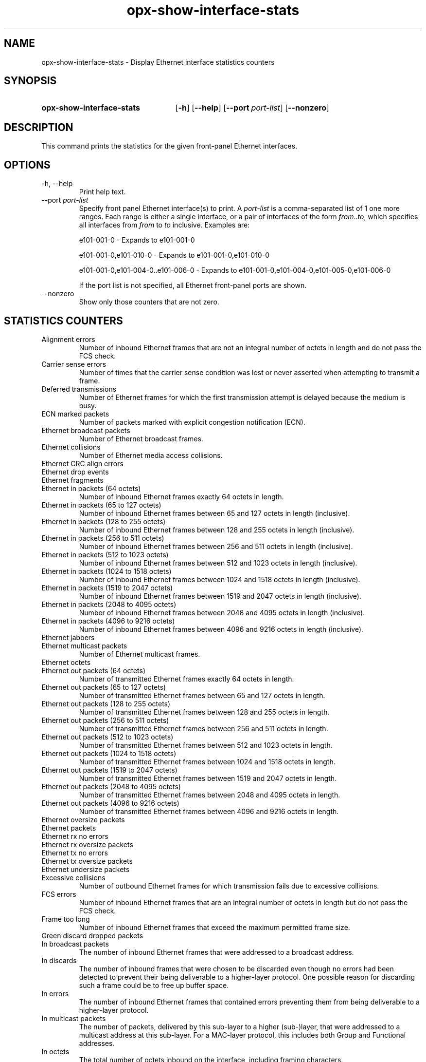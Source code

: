 .TH opx-show-interface-stats "1" "2018-11-20" OPX "OPX utilities"
.SH NAME
opx-show-interface-stats \- Display Ethernet interface statistics counters
.SH SYNOPSIS
.SY opx-show-interface-stats
.OP \-h
.OP \-\-help
.OP \-\-port port-list
.OP \-\-nonzero
.YS
.SH DESCRIPTION
This command prints the statistics for the given front-panel Ethernet interfaces.
.SH OPTIONS
.TP
\-h, \-\-help
Print help text.
.TP
--port \fIport-list\fR
Specify front panel Ethernet interface(s) to print.  A
.I port-list
is a comma-separated list of 1 one more ranges.  Each range is either a single interface, or a pair of interfaces of the form \fIfrom\fR..\fIto\fR, which specifies all interfaces from \fIfrom\fR to \fIto\fR inclusive.
Examples are:
.sp 1
e101-001-0 \- Expands to e101-001-0
.sp 1
e101-001-0,e101-010-0 \- Expands to e101-001-0,e101-010-0
.sp 1
e101-001-0,e101-004-0..e101-006-0 \- Expands to e101-001-0,e101-004-0,e101-005-0,e101-006-0
.sp 1
If the port list is not specified, all Ethernet front-panel ports are shown.
.TP
--nonzero
Show only those counters that are not zero.
.SH STATISTICS COUNTERS
.TP
Alignment errors
Number of inbound Ethernet frames that are not an integral number of octets in length and do not pass the FCS check.
.TP
Carrier sense errors
Number of times that the carrier sense condition was lost or never asserted when attempting to transmit a frame.
.TP
Deferred transmissions
Number of Ethernet frames for which the first transmission attempt is delayed because the medium is busy.
.TP
ECN marked packets
Number of packets marked with explicit congestion notification (ECN).
.TP
Ethernet broadcast packets
Number of Ethernet broadcast frames.
.TP
Ethernet collisions
Number of Ethernet media access collisions.
.TP
Ethernet CRC align errors

.TP
Ethernet drop events

.TP
Ethernet fragments

.TP
Ethernet in packets (64 octets)
Number of inbound Ethernet frames exactly 64 octets in length.
.TP
Ethernet in packets (65 to 127 octets)
Number of inbound Ethernet frames between 65 and 127 octets in length (inclusive).
.TP
Ethernet in packets (128 to 255 octets)
Number of inbound Ethernet frames between 128 and 255 octets in length (inclusive).
.TP
Ethernet in packets (256 to 511 octets)
Number of inbound Ethernet frames between 256 and 511 octets in length (inclusive).
.TP
Ethernet in packets (512 to 1023 octets)
Number of inbound Ethernet frames between 512 and 1023 octets in length (inclusive).
.TP
Ethernet in packets (1024 to 1518 octets)
Number of inbound Ethernet frames between 1024 and 1518 octets in length (inclusive).
.TP
Ethernet in packets (1519 to 2047 octets)
Number of inbound Ethernet frames between 1519 and 2047 octets in length (inclusive).
.TP
Ethernet in packets (2048 to 4095 octets)
Number of inbound Ethernet frames between 2048 and 4095 octets in length (inclusive).
.TP
Ethernet in packets (4096 to 9216 octets)
Number of inbound Ethernet frames between 4096 and 9216 octets in length (inclusive).
.TP
Ethernet jabbers

.TP
Ethernet multicast packets
Number of Ethernet multicast frames.
.TP
Ethernet octets

.TP
Ethernet out packets (64 octets)
Number of transmitted Ethernet frames exactly 64 octets in length.
.TP
Ethernet out packets (65 to 127 octets)
Number of transmitted Ethernet frames between 65 and 127 octets in length.
.TP
Ethernet out packets (128 to 255 octets)
Number of transmitted Ethernet frames between 128 and 255 octets in length.
.TP
Ethernet out packets (256 to 511 octets)
Number of transmitted Ethernet frames between 256 and 511 octets in length.
.TP
Ethernet out packets (512 to 1023 octets)
Number of transmitted Ethernet frames between 512 and 1023 octets in length.
.TP
Ethernet out packets (1024 to 1518 octets)
Number of transmitted Ethernet frames between 1024 and 1518 octets in length.
.TP
Ethernet out packets (1519 to 2047 octets)
Number of transmitted Ethernet frames between 1519 and 2047 octets in length.
.TP
Ethernet out packets (2048 to 4095 octets)
Number of transmitted Ethernet frames between 2048 and 4095 octets in length.
.TP
Ethernet out packets (4096 to 9216 octets)
Number of transmitted Ethernet frames between 4096 and 9216 octets in length.
.TP
Ethernet oversize packets

.TP
Ethernet packets

.TP
Ethernet rx no errors

.TP
Ethernet rx oversize packets

.TP
Ethernet tx no errors

.TP
Ethernet tx oversize packets

.TP
Ethernet undersize packets

.TP
Excessive collisions
Number of outbound Ethernet frames for which transmission fails due to excessive collisions.
.TP
FCS errors
Number of inbound Ethernet frames that are an integral number of octets in length but do not pass the FCS check. 
.TP
Frame too long
Number of inbound Ethernet frames that exceed the maximum permitted frame size.
.TP
Green discard dropped packets

.TP
In broadcast packets
The number of inbound Ethernet frames that were addressed to a broadcast address.
.TP
In discards
The number of inbound frames that were chosen to be discarded even though no errors had been detected to prevent their being deliverable to a higher-layer protocol.  One possible reason for discarding such a frame could be to free up buffer space. 
.TP
In errors
The number of inbound Ethernet frames that contained errors preventing them from being deliverable to a higher-layer protocol.
.TP
In multicast packets
The number of packets, delivered by this sub-layer to a higher (sub-)layer, that were addressed to a multicast address at this sub-layer.  For a MAC-layer protocol, this includes both Group and Functional addresses. 
.TP
In octets
The total number of octets inbound on the interface, including framing characters.
.TP
In unicast packets
The number of packets, delivered by this sub-layer to a higher (sub-)layer, that were not addressed to a multicast or broadcast address at this sub-layer.
.TP
In unknown opcodes
Number of inbound Ethernet MAC Control frames that contain an opcode that is not supported.
.TP
In unknown protos
For packet-oriented interfaces, the number of packets received via the interface that were discarded because of an unknown or unsupported protocol.  For character-oriented or fixed-length interfaces that support protocol multiplexing, the number of transmission units received via the interface that were discarded because of an unknown or unsupported protocol. For any interface that does not support protocol multiplexing, this counter is not present. 
.TP
Internal MAC receive errors
Number of inbound Ethernet frames for which reception fails due to an internal MAC sublayer receive error.
.TP
Internal MAC transmit errors
Number of outbound Ethernet frames for which transmission fails due to an internal MAC sublayer transmit error.
.TP
IP in discards

.TP
IP in forwarded datagrams

.TP
IP in header errors

.TP
IP in receives

.TP
IPv6 in address errors

.TP
IPv6 in discards

.TP
IPv6 in header errors

.TP
IPv6 in multicast packets

.TP
IPv6 in receives

.TP
IPv6 out discards

.TP
IPv6 out forwarded datagrams

.TP
IPv6 out multicast packets

.TP
Late collisions
Number of times that a collision is detected later than one slotTime into the transmission of a frame.
.TP
Multiple colision frames
Number of inbound Ethernet frames that are involved in more than one collision and are subsequently transmitted successfully.
.TP
Out broadcast packets
The total number of packets that higher-level protocols requested be transmitted, and that were addressed to a broadcast address at this sub-layer, including those that were discarded or not sent. 
.TP
Out discards
The number of outbound packets that were chosen to be discarded even though no errors had been detected to prevent their being transmitted.  One possible reason for discarding such a packet could be to free up buffer space. 
.TP
Out errors
For packet-oriented interfaces, the number of outbound packets that could not be transmitted because of errors. For character-oriented or fixed-length interfaces, the number of outbound transmission units that could not be transmitted because of errors. 
.TP
Out multicast packets
The total number of packets that higher-level protocols requested be transmitted, and that were addressed to a multicast address at this sub-layer, including those that were discarded or not sent.  For a MAC-layer protocol, this includes both Group and Functional addresses. 
.TP
Out octets
The total number of octets transmitted out of the interface, including framing characters. 
.TP
Out queue length
Transmit queue length.
.TP
Out unicast packets
The total number of packets that higher-level protocols requested be transmitted, and that were not addressed to a multicast or broadcast address at this sub-layer, including those that were discarded or not sent. 
.TP
Pause rx packets

.TP
Pause tx packets

.TP
PFC 0 rx packets

.TP
PFC 0 tx packets

.TP
PFC 1 rx packets

.TP
PFC 1 tx packets

.TP
PFC 2 rx packets

.TP
PFC 2 tx packets

.TP
PFC 3 rx packets

.TP
PFC 3 tx packets

.TP
PFC 4 rx packets

.TP
PFC 4 tx packets

.TP
PFC 5 rx packets

.TP
PFC 5 tx packets

.TP
PFC 6 rx packets

.TP
PFC 6 tx packets

.TP
PFC 7 rx packets

.TP
PFC 7 tx packets

.TP
RED discard dropped packets

.TP
Rx lpi count

.TP
Rx lpi duration

.TP
Single collision frames
Number of inbound Ethernet frames that are involved in a single collision, and are subsequently transmitted successfully.
.TP
SQE test errors
Number of times that the SQE TEST ERROR is received.
.TP
Symbol errors
Number of various carrier events on an interface depending on its speed and type, eg. 'invalid data symbol' (100 Mb/s speed), 'Data reception error'(1000 Mb/s speed and half-duplex), 'Carrier extend error'(1000 Mb/s speed and full-duplex).   For more details refer RFC 3635 Section 4.
.TP
Time stamp

.TP
Tx lpi count

.TP
Tx lpi duration

.TP
Yellow discard dropped packets

.SH EXIT STATUS
If an invalid port list is specified, the exit status shall be 1.
.br
If there is a syntax error in the given arguments, the exit status shall be 2.
.br
Otherwise, the exit status is 0.
.SH EXAMPLE
.nf
.eo
$ opx-show-interface-stats --port e101-001-0
Port e101-001-0
        Alignment errors:                           0
        Carrier sense errors:                       0
        Deferred transmissions:                     0
        ECN marked packets:                         0
        Ethernet broadcast packets:                 0
        Ethernet collisions:                        0
        Ethernet CRC align errors:                  0
        Ethernet drop events:                       0
        Ethernet fragments:                         0
        Ethernet in packets (64 octets):            0
        Ethernet in packets (65 to 127 octets):     330704
        Ethernet in packets (128 to 255 octets):    82857
        Ethernet in packets (256 to 511 octets):    0
        Ethernet in packets (512 to 1023 octets):   0
        Ethernet in packets (1024 to 1518 octets):  0
        Ethernet in packets (1519 to 2047 octets):  0
        Ethernet in packets (2048 to 4095 octets):  0
        Ethernet in packets (4096 to 9216 octets):  0
        Ethernet jabbers:                           0
        Ethernet multicast packets:                 662274
        Ethernet octets:                            94138869
        Ethernet out packets (64 octets):           0
        Ethernet out packets (65 to 127 octets):    316757
        Ethernet out packets (128 to 255 octets):   82850
        Ethernet out packets (256 to 511 octets):   0
        Ethernet out packets (512 to 1023 octets):  0
        Ethernet out packets (1024 to 1518 octets): 0
        Ethernet out packets (1519 to 2047 octets): 0
        Ethernet out packets (2048 to 4095 octets): 0
        Ethernet out packets (4096 to 9216 octets): 0
        Ethernet oversize packets:                  0
        Ethernet packets:                           813168
        Ethernet rx no errors:                      413561
        Ethernet rx oversize packets:               0
        Etherent tx no errors:                      399607
        Ethernet tx oversize packets:               0
        Ethernet undersize packets:                 0
        Excessive collisions:                       0
        FCS errors:                                 0
        Frame too long:                             0
        Green discard dropped packets:              0
        In broadcast packets:                       0
        In discards:                                0
        In errors:                                  0
        In multicast packets:                       330986
        In octets:                                  47697992
        In unicast packets:                         82575
        In unknown opcodes:                         0
        In unknown protocols:                       0
        Internal MAC receive errors:                0
        Internal MAC transmit errors:               0
        IP in discards:                             0
        IP in forwarded datagrams:                  0
        IP in header errors:                        0
        IP in receives:                             13
        IPv6 in address errors:                     0
        IPv6 in discards:                           0
        IPv6 in header errors:                      0
        IPv6 in multicast packets:                  0
        IPv6 in receives:                           39
        IPv6 out discards:                          0
        IPv6 out forwarded datagrams:               0
        IPv6 out multicast packets:                 0
        Late collisions:                            0
        Multiple collision frames:                  0
        Out broadcast packets:                      0
        Out discards:                               0
        Out errors:                                 0
        Out multicast packets:                      331288
        Out octets:                                 46440877
        Out queue length:                           0
        Out unicast packets:                        68319
        Pause rx packets:                           0
        Pause tx packets:                           0
        PFC 0 rx packets:                           0
        PFC 0 tx packets:                           0
        PFC 1 rx packets:                           0
        PFC 1 tx packets:                           0
        PFC 2 rx packets:                           0
        PFC 2 tx packets:                           0
        PFC 3 rx packets:                           0
        PFC 3 tx packets:                           0
        PFC 4 rx packets:                           0
        PFC 4 tx packets:                           0
        PFC 5 rx packets:                           0
        PFC 5 tx packets:                           0
        PFC 6 rx packets:                           0
        PFC 6 tx packets:                           0
        PFC 7 rx packets:                           0
        PFC 7 tx packets:                           0
        RED discard dropped packets:                0
        Rx lpi count:                               0
        Rx lpi duration:                            0
        Single collision frames:                    0
        SQE test errors:                            0
        Symbol errors:                              0
        Time stamp:                                 4049502
        Tx lpi count:                               0
        Tx lpi duration:                            0
        Yellow discard dropped packets:             0
.ec
.fi
.SH REPORTING BUGS
To report any OPX software bugs, please refer to https://github.com/open-switch/opx-docs/wiki/Report-bugs.
.SH COPYRIGHT
Copyright \(co 2018 Dell Inc. and its subsidiaries. All Rights Reserved.
